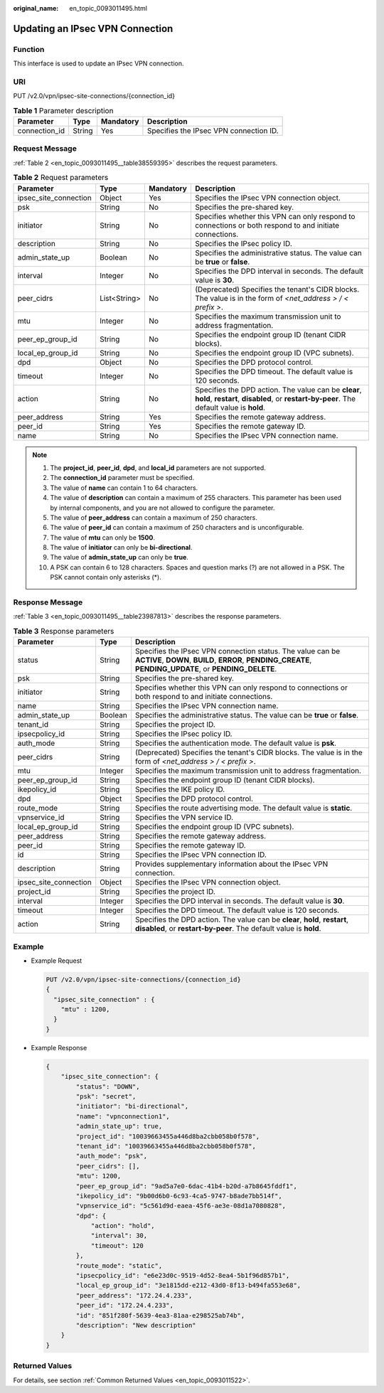 :original_name: en_topic_0093011495.html

.. _en_topic_0093011495:

Updating an IPsec VPN Connection
================================

**Function**
------------

This interface is used to update an IPsec VPN connection.

URI
---

PUT /v2.0/vpn/ipsec-site-connections/{connection_id}

.. table:: **Table 1** Parameter description

   ============= ====== ========= ======================================
   Parameter     Type   Mandatory Description
   ============= ====== ========= ======================================
   connection_id String Yes       Specifies the IPsec VPN connection ID.
   ============= ====== ========= ======================================

Request Message
---------------

:ref:`Table 2 <en_topic_0093011495__table38559395>` describes the request parameters.

.. _en_topic_0093011495__table38559395:

.. table:: **Table 2** Request parameters

   +-----------------------+--------------+-----------+---------------------------------------------------------------------------------------------------------------------------------------------------+
   | Parameter             | Type         | Mandatory | Description                                                                                                                                       |
   +=======================+==============+===========+===================================================================================================================================================+
   | ipsec_site_connection | Object       | Yes       | Specifies the IPsec VPN connection object.                                                                                                        |
   +-----------------------+--------------+-----------+---------------------------------------------------------------------------------------------------------------------------------------------------+
   | psk                   | String       | No        | Specifies the pre-shared key.                                                                                                                     |
   +-----------------------+--------------+-----------+---------------------------------------------------------------------------------------------------------------------------------------------------+
   | initiator             | String       | No        | Specifies whether this VPN can only respond to connections or both respond to and initiate connections.                                           |
   +-----------------------+--------------+-----------+---------------------------------------------------------------------------------------------------------------------------------------------------+
   | description           | String       | No        | Specifies the IPsec policy ID.                                                                                                                    |
   +-----------------------+--------------+-----------+---------------------------------------------------------------------------------------------------------------------------------------------------+
   | admin_state_up        | Boolean      | No        | Specifies the administrative status. The value can be **true** or **false**.                                                                      |
   +-----------------------+--------------+-----------+---------------------------------------------------------------------------------------------------------------------------------------------------+
   | interval              | Integer      | No        | Specifies the DPD interval in seconds. The default value is **30**.                                                                               |
   +-----------------------+--------------+-----------+---------------------------------------------------------------------------------------------------------------------------------------------------+
   | peer_cidrs            | List<String> | No        | (Deprecated) Specifies the tenant's CIDR blocks. The value is in the form of *<net_address > / < prefix >*.                                       |
   +-----------------------+--------------+-----------+---------------------------------------------------------------------------------------------------------------------------------------------------+
   | mtu                   | Integer      | No        | Specifies the maximum transmission unit to address fragmentation.                                                                                 |
   +-----------------------+--------------+-----------+---------------------------------------------------------------------------------------------------------------------------------------------------+
   | peer_ep_group_id      | String       | No        | Specifies the endpoint group ID (tenant CIDR blocks).                                                                                             |
   +-----------------------+--------------+-----------+---------------------------------------------------------------------------------------------------------------------------------------------------+
   | local_ep_group_id     | String       | No        | Specifies the endpoint group ID (VPC subnets).                                                                                                    |
   +-----------------------+--------------+-----------+---------------------------------------------------------------------------------------------------------------------------------------------------+
   | dpd                   | Object       | No        | Specifies the DPD protocol control.                                                                                                               |
   +-----------------------+--------------+-----------+---------------------------------------------------------------------------------------------------------------------------------------------------+
   | timeout               | Integer      | No        | Specifies the DPD timeout. The default value is 120 seconds.                                                                                      |
   +-----------------------+--------------+-----------+---------------------------------------------------------------------------------------------------------------------------------------------------+
   | action                | String       | No        | Specifies the DPD action. The value can be **clear**, **hold**, **restart**, **disabled**, or **restart-by-peer**. The default value is **hold**. |
   +-----------------------+--------------+-----------+---------------------------------------------------------------------------------------------------------------------------------------------------+
   | peer_address          | String       | Yes       | Specifies the remote gateway address.                                                                                                             |
   +-----------------------+--------------+-----------+---------------------------------------------------------------------------------------------------------------------------------------------------+
   | peer_id               | String       | Yes       | Specifies the remote gateway ID.                                                                                                                  |
   +-----------------------+--------------+-----------+---------------------------------------------------------------------------------------------------------------------------------------------------+
   | name                  | String       | No        | Specifies the IPsec VPN connection name.                                                                                                          |
   +-----------------------+--------------+-----------+---------------------------------------------------------------------------------------------------------------------------------------------------+

.. note::

   #. The **project_id**, **peer_id**, **dpd**, and **local_id** parameters are not supported.
   #. The **connection_id** parameter must be specified.
   #. The value of **name** can contain 1 to 64 characters.
   #. The value of **description** can contain a maximum of 255 characters. This parameter has been used by internal components, and you are not allowed to configure the parameter.
   #. The value of **peer_address** can contain a maximum of 250 characters.
   #. The value of **peer_id** can contain a maximum of 250 characters and is unconfigurable.
   #. The value of **mtu** can only be **1500**.
   #. The value of **initiator** can only be **bi-directional**.
   #. The value of **admin_state_up** can only be **true**.
   #. A PSK can contain 6 to 128 characters. Spaces and question marks (?) are not allowed in a PSK. The PSK cannot contain only asterisks (*).

Response Message
----------------

:ref:`Table 3 <en_topic_0093011495__table23987813>` describes the response parameters.

.. _en_topic_0093011495__table23987813:

.. table:: **Table 3** Response parameters

   +-----------------------+---------+------------------------------------------------------------------------------------------------------------------------------------------------------------------------+
   | Parameter             | Type    | Description                                                                                                                                                            |
   +=======================+=========+========================================================================================================================================================================+
   | status                | String  | Specifies the IPsec VPN connection status. The value can be **ACTIVE**, **DOWN**, **BUILD**, **ERROR**, **PENDING_CREATE**, **PENDING_UPDATE**, or **PENDING_DELETE**. |
   +-----------------------+---------+------------------------------------------------------------------------------------------------------------------------------------------------------------------------+
   | psk                   | String  | Specifies the pre-shared key.                                                                                                                                          |
   +-----------------------+---------+------------------------------------------------------------------------------------------------------------------------------------------------------------------------+
   | initiator             | String  | Specifies whether this VPN can only respond to connections or both respond to and initiate connections.                                                                |
   +-----------------------+---------+------------------------------------------------------------------------------------------------------------------------------------------------------------------------+
   | name                  | String  | Specifies the IPsec VPN connection name.                                                                                                                               |
   +-----------------------+---------+------------------------------------------------------------------------------------------------------------------------------------------------------------------------+
   | admin_state_up        | Boolean | Specifies the administrative status. The value can be **true** or **false**.                                                                                           |
   +-----------------------+---------+------------------------------------------------------------------------------------------------------------------------------------------------------------------------+
   | tenant_id             | String  | Specifies the project ID.                                                                                                                                              |
   +-----------------------+---------+------------------------------------------------------------------------------------------------------------------------------------------------------------------------+
   | ipsecpolicy_id        | String  | Specifies the IPsec policy ID.                                                                                                                                         |
   +-----------------------+---------+------------------------------------------------------------------------------------------------------------------------------------------------------------------------+
   | auth_mode             | String  | Specifies the authentication mode. The default value is **psk**.                                                                                                       |
   +-----------------------+---------+------------------------------------------------------------------------------------------------------------------------------------------------------------------------+
   | peer_cidrs            | String  | (Deprecated) Specifies the tenant's CIDR blocks. The value is in the form of *<net_address > / < prefix >*.                                                            |
   +-----------------------+---------+------------------------------------------------------------------------------------------------------------------------------------------------------------------------+
   | mtu                   | Integer | Specifies the maximum transmission unit to address fragmentation.                                                                                                      |
   +-----------------------+---------+------------------------------------------------------------------------------------------------------------------------------------------------------------------------+
   | peer_ep_group_id      | String  | Specifies the endpoint group ID (tenant CIDR blocks).                                                                                                                  |
   +-----------------------+---------+------------------------------------------------------------------------------------------------------------------------------------------------------------------------+
   | ikepolicy_id          | String  | Specifies the IKE policy ID.                                                                                                                                           |
   +-----------------------+---------+------------------------------------------------------------------------------------------------------------------------------------------------------------------------+
   | dpd                   | Object  | Specifies the DPD protocol control.                                                                                                                                    |
   +-----------------------+---------+------------------------------------------------------------------------------------------------------------------------------------------------------------------------+
   | route_mode            | String  | Specifies the route advertising mode. The default value is **static**.                                                                                                 |
   +-----------------------+---------+------------------------------------------------------------------------------------------------------------------------------------------------------------------------+
   | vpnservice_id         | String  | Specifies the VPN service ID.                                                                                                                                          |
   +-----------------------+---------+------------------------------------------------------------------------------------------------------------------------------------------------------------------------+
   | local_ep_group_id     | String  | Specifies the endpoint group ID (VPC subnets).                                                                                                                         |
   +-----------------------+---------+------------------------------------------------------------------------------------------------------------------------------------------------------------------------+
   | peer_address          | String  | Specifies the remote gateway address.                                                                                                                                  |
   +-----------------------+---------+------------------------------------------------------------------------------------------------------------------------------------------------------------------------+
   | peer_id               | String  | Specifies the remote gateway ID.                                                                                                                                       |
   +-----------------------+---------+------------------------------------------------------------------------------------------------------------------------------------------------------------------------+
   | id                    | String  | Specifies the IPsec VPN connection ID.                                                                                                                                 |
   +-----------------------+---------+------------------------------------------------------------------------------------------------------------------------------------------------------------------------+
   | description           | String  | Provides supplementary information about the IPsec VPN connection.                                                                                                     |
   +-----------------------+---------+------------------------------------------------------------------------------------------------------------------------------------------------------------------------+
   | ipsec_site_connection | Object  | Specifies the IPsec VPN connection object.                                                                                                                             |
   +-----------------------+---------+------------------------------------------------------------------------------------------------------------------------------------------------------------------------+
   | project_id            | String  | Specifies the project ID.                                                                                                                                              |
   +-----------------------+---------+------------------------------------------------------------------------------------------------------------------------------------------------------------------------+
   | interval              | Integer | Specifies the DPD interval in seconds. The default value is **30**.                                                                                                    |
   +-----------------------+---------+------------------------------------------------------------------------------------------------------------------------------------------------------------------------+
   | timeout               | Integer | Specifies the DPD timeout. The default value is 120 seconds.                                                                                                           |
   +-----------------------+---------+------------------------------------------------------------------------------------------------------------------------------------------------------------------------+
   | action                | String  | Specifies the DPD action. The value can be **clear**, **hold**, **restart**, **disabled**, or **restart-by-peer**. The default value is **hold**.                      |
   +-----------------------+---------+------------------------------------------------------------------------------------------------------------------------------------------------------------------------+

Example
-------

-  Example Request

   .. code-block:: text

      PUT /v2.0/vpn/ipsec-site-connections/{connection_id}
      {
        "ipsec_site_connection" : {
          "mtu" : 1200,
        }
      }

-  Example Response

   .. code-block::

      {
          "ipsec_site_connection": {
              "status": "DOWN",
              "psk": "secret",
              "initiator": "bi-directional",
              "name": "vpnconnection1",
              "admin_state_up": true,
              "project_id": "10039663455a446d8ba2cbb058b0f578",
              "tenant_id": "10039663455a446d8ba2cbb058b0f578",
              "auth_mode": "psk",
              "peer_cidrs": [],
              "mtu": 1200,
              "peer_ep_group_id": "9ad5a7e0-6dac-41b4-b20d-a7b8645fddf1",
              "ikepolicy_id": "9b00d6b0-6c93-4ca5-9747-b8ade7bb514f",
              "vpnservice_id": "5c561d9d-eaea-45f6-ae3e-08d1a7080828",
              "dpd": {
                  "action": "hold",
                  "interval": 30,
                  "timeout": 120
              },
              "route_mode": "static",
              "ipsecpolicy_id": "e6e23d0c-9519-4d52-8ea4-5b1f96d857b1",
              "local_ep_group_id": "3e1815dd-e212-43d0-8f13-b494fa553e68",
              "peer_address": "172.24.4.233",
              "peer_id": "172.24.4.233",
              "id": "851f280f-5639-4ea3-81aa-e298525ab74b",
              "description": "New description"
          }
      }

Returned Values
---------------

For details, see section :ref:`Common Returned Values <en_topic_0093011522>`.
